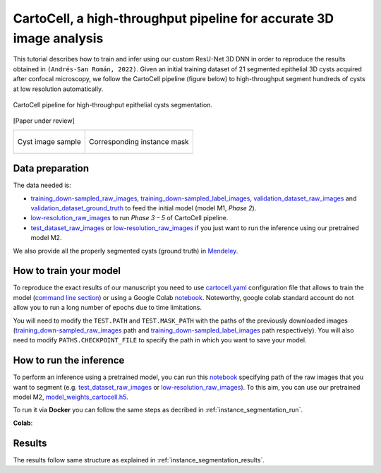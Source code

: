 .. _cartocell:

CartoCell, a high-throughput pipeline for accurate 3D image analysis
--------------------------------------------------------------------

This tutorial describes how to train and infer using our custom ResU-Net 3D DNN in order to reproduce the results obtained in ``(Andrés-San Román, 2022)``. Given an initial training dataset of 21 segmented epithelial 3D cysts acquired after confocal microscopy, we follow the CartoCell pipeline (figure below) to high-throughput segment hundreds of cysts at low resolution automatically.

.. figure:: ../img/cartocell_pipeline.png
    :align: center

    CartoCell pipeline for high-throughput epithelial cysts segmentation.  

[Paper under review]

.. list-table:: 

  * - .. figure:: ../video/cyst_sample.gif
        :align: center
        :scale: 120%

        Cyst image sample

    - .. figure:: ../video/cyst_instance_prediction.gif 
        :align: center
        :scale: 120%

        Corresponding instance mask 

Data preparation
~~~~~~~~~~~~~~~~

The data needed is:

* `training_down-sampled_raw_images <https://data.mendeley.com/v1/datasets/7gbkxgngpm/draft#folder-dd7044fc-dda2-43a2-9951-cbe6c1851030>`__, `training_down-sampled_label_images <https://data.mendeley.com/v1/datasets/7gbkxgngpm/draft#folder-3e5dded7-24c6-41e3-ab6d-9ca3587c0fbe>`__, `validation_dataset_raw_images <https://data.mendeley.com/v1/datasets/7gbkxgngpm/draft#folder-83538c77-61d8-4770-85d1-1bac988c5e43>`__ and `validation_dataset_ground_truth <https://data.mendeley.com/v1/datasets/7gbkxgngpm/draft#folder-5195c7ac-eacd-491e-9d69-8115b36b6c43>`__ to feed the initial model (model M1, `Phase 2`). 

* `low-resolution_raw_images <https://data.mendeley.com/v1/datasets/7gbkxgngpm/draft#folder-0506e31c-69f2-445d-80d8-d46b0547d320>`__ to run `Phase 3 – 5` of CartoCell pipeline.

* `test_dataset_raw_images <https://data.mendeley.com/v1/datasets/7gbkxgngpm/draft#folder-ba6774bd-7858-4bfb-aca9-9ac307e72120>`__ or  `low-resolution_raw_images <https://data.mendeley.com/v1/datasets/7gbkxgngpm/draft#folder-0506e31c-69f2-445d-80d8-d46b0547d320>`__  if you just want to run the inference using our pretrained model M2.

We also provide all the properly segmented cysts (ground truth) in `Mendeley <https://data.mendeley.com/v1/datasets/7gbkxgngpm/draft>`__.

How to train your model
~~~~~~~~~~~~~~~~~~~~~~~

To reproduce the exact results of our manuscript you need to use `cartocell.yaml <https://github.com/danifranco/BiaPy/blob/master/templates/instance_segmentation/CartoCell_paper/cartocell.yaml>`__ configuration file that allows to train the model (`command line section <https://biapy.readthedocs.io/en/latest/workflows/instance_segmentation.html#run>`__) or using a Google Colab `notebook <https://colab.research.google.com/github/danifranco/BiaPy/blob/master/templates/instance_segmentation/CartoCell_paper/CartoCell_workflow.ipynb>`__. Noteworthy, google colab standard account do not allow you to run a long number of epochs due to time limitations.  

You will need to modify the ``TEST.PATH`` and ``TEST.MASK_PATH`` with the paths of the previously downloaded images (`training_down-sampled_raw_images <https://data.mendeley.com/v1/datasets/7gbkxgngpm/draft#folder-dd7044fc-dda2-43a2-9951-cbe6c1851030>`__ path and `training_down-sampled_label_images <https://data.mendeley.com/v1/datasets/7gbkxgngpm/draft#folder-3e5dded7-24c6-41e3-ab6d-9ca3587c0fbe>`__ path respectively). You will also need to modify ``PATHS.CHECKPOINT_FILE`` to specify the path in which you want to save your model.

How to run the inference
~~~~~~~~~~~~~~~~~~~~~~~~

To perform an inference using a pretrained model, you can run this `notebook <https://colab.research.google.com/github/danifranco/BiaPy/blob/master/templates/instance_segmentation/CartoCell_paper/CartoCell_workflow.ipynb>`__ specifying path of the raw images that you want to segment (e.g. `test_dataset_raw_images <https://data.mendeley.com/v1/datasets/7gbkxgngpm/draft#folder-ba6774bd-7858-4bfb-aca9-9ac307e72120>`__ or `low-resolution_raw_images <https://data.mendeley.com/v1/datasets/7gbkxgngpm/draft#folder-0506e31c-69f2-445d-80d8-d46b0547d320>`__). To this aim, you can use our pretrained model M2, `model_weights_cartocell.h5 <https://github.com/danifranco/BiaPy/blob/master/templates/instance_segmentation/CartoCell_paper/model_weights_cartocell.h5>`__.

To run it via **Docker** you can follow the same steps as decribed in :ref:`instance_segmentation_run`. 

**Colab**: |colablink|

.. |colablink| image:: https://colab.research.google.com/assets/colab-badge.svg
    :target: https://colab.research.google.com/github/danifranco/BiaPy/blob/master/templates/instance_segmentation/CartoCell_paper/CartoCell_workflow.ipynb

Results
~~~~~~~

The results follow same structure as explained in :ref:`instance_segmentation_results`.

                